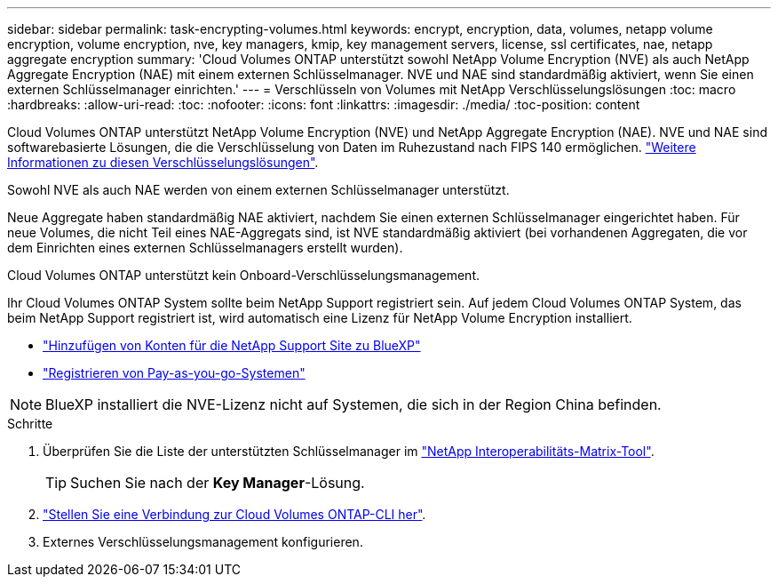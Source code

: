 ---
sidebar: sidebar 
permalink: task-encrypting-volumes.html 
keywords: encrypt, encryption, data, volumes, netapp volume encryption, volume encryption, nve, key managers, kmip, key management servers, license, ssl certificates, nae, netapp aggregate encryption 
summary: 'Cloud Volumes ONTAP unterstützt sowohl NetApp Volume Encryption (NVE) als auch NetApp Aggregate Encryption (NAE) mit einem externen Schlüsselmanager. NVE und NAE sind standardmäßig aktiviert, wenn Sie einen externen Schlüsselmanager einrichten.' 
---
= Verschlüsseln von Volumes mit NetApp Verschlüsselungslösungen
:toc: macro
:hardbreaks:
:allow-uri-read: 
:toc: 
:nofooter: 
:icons: font
:linkattrs: 
:imagesdir: ./media/
:toc-position: content


[role="lead"]
Cloud Volumes ONTAP unterstützt NetApp Volume Encryption (NVE) und NetApp Aggregate Encryption (NAE). NVE und NAE sind softwarebasierte Lösungen, die die Verschlüsselung von Daten im Ruhezustand nach FIPS 140 ermöglichen. link:concept-security.html["Weitere Informationen zu diesen Verschlüsselungslösungen"].

Sowohl NVE als auch NAE werden von einem externen Schlüsselmanager unterstützt.

ifdef::azure[]

endif::azure[]

ifdef::gcp[]

endif::gcp[]

Neue Aggregate haben standardmäßig NAE aktiviert, nachdem Sie einen externen Schlüsselmanager eingerichtet haben. Für neue Volumes, die nicht Teil eines NAE-Aggregats sind, ist NVE standardmäßig aktiviert (bei vorhandenen Aggregaten, die vor dem Einrichten eines externen Schlüsselmanagers erstellt wurden).

Cloud Volumes ONTAP unterstützt kein Onboard-Verschlüsselungsmanagement.

Ihr Cloud Volumes ONTAP System sollte beim NetApp Support registriert sein. Auf jedem Cloud Volumes ONTAP System, das beim NetApp Support registriert ist, wird automatisch eine Lizenz für NetApp Volume Encryption installiert.

* https://docs.netapp.com/us-en/cloud-manager-setup-admin/task-adding-nss-accounts.html["Hinzufügen von Konten für die NetApp Support Site zu BlueXP"^]
* link:task-registering.html["Registrieren von Pay-as-you-go-Systemen"]



NOTE: BlueXP installiert die NVE-Lizenz nicht auf Systemen, die sich in der Region China befinden.

.Schritte
. Überprüfen Sie die Liste der unterstützten Schlüsselmanager im http://mysupport.netapp.com/matrix["NetApp Interoperabilitäts-Matrix-Tool"^].
+

TIP: Suchen Sie nach der *Key Manager*-Lösung.

. link:task-connecting-to-otc.html["Stellen Sie eine Verbindung zur Cloud Volumes ONTAP-CLI her"^].
. Externes Verschlüsselungsmanagement konfigurieren.
+
ifdef::aws[]

+
** AWS, https://docs.netapp.com/us-en/ontap/encryption-at-rest/configure-external-key-management-overview-concept.html["Die entsprechenden Anweisungen finden Sie in der ONTAP-Dokumentation"^]




endif::aws[]

ifdef::azure[]

* Azure: link:task-azure-key-vault.html["Azure Key Vault (AKV)"]


endif::azure[]

ifdef::gcp[]

* Google Cloud: link:task-google-key-manager.html["Google Cloud Key Management Service"]


endif::gcp[]
